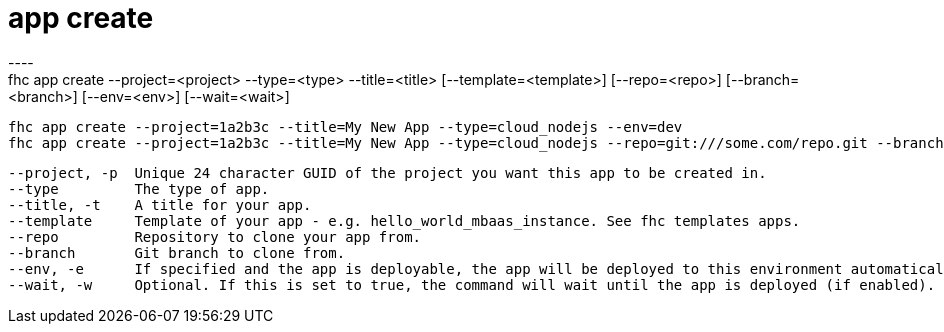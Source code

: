[[app-create]]
= app create
----
fhc app create --project=<project> --type=<type> --title=<title> [--template=<template>] [--repo=<repo>] [--branch=<branch>] [--env=<env>] [--wait=<wait>]

  fhc app create --project=1a2b3c --title=My New App --type=cloud_nodejs --env=dev                                                        Creates a new hybrid app from template
  fhc app create --project=1a2b3c --title=My New App --type=cloud_nodejs --repo=git:///some.com/repo.git --branch=refs/heads/my-branch    Creates a new hybrid app from a git repo


  --project, -p  Unique 24 character GUID of the project you want this app to be created in.                                                                    [required]
  --type         The type of app.                                                                                                                               [required]
  --title, -t    A title for your app.                                                                                                                          [required]
  --template     Template of your app - e.g. hello_world_mbaas_instance. See fhc templates apps.                                                                [default: "hello_world_mbaas_instance"]
  --repo         Repository to clone your app from.                                                                                                           
  --branch       Git branch to clone from.                                                                                                                    
  --env, -e      If specified and the app is deployable, the app will be deployed to this environment automatically. Set it to "none" will not deploy the app.
  --wait, -w     Optional. If this is set to true, the command will wait until the app is deployed (if enabled).                                              

----

